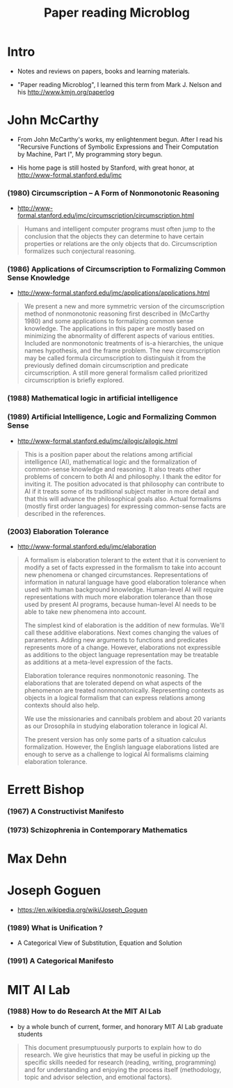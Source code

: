#+html_head: <link rel="stylesheet" href="css/org-page.css"/>
#+title: Paper reading Microblog

* Intro

  - Notes and reviews on papers, books and learning materials.

  - "Paper reading Microblog", I learned this term
    from Mark J. Nelson and his http://www.kmjn.org/paperlog

* John McCarthy

  - From John McCarthy's works, my enlightenment begun.
    After I read his "Recursive Functions of Symbolic Expressions
    and Their Computation by Machine, Part I",
    My programming story begun.

  - His home page is still hosted by Stanford,
    with great honor, at http://www-formal.stanford.edu/jmc

*** (1980) Circumscription -- A Form of Nonmonotonic Reasoning

    - http://www-formal.stanford.edu/jmc/circumscription/circumscription.html

    #+begin_quote
    Humans and intelligent computer programs
    must often jump to the conclusion that
    the objects they can determine to have certain properties or relations
    are the only objects that do.
    Circumscription formalizes such conjectural reasoning.
    #+end_quote

*** (1986) Applications of Circumscription to Formalizing Common Sense Knowledge

    - http://www-formal.stanford.edu/jmc/applications/applications.html

    #+begin_quote
    We present a new and more symmetric version
    of the circumscription method of nonmonotonic reasoning
    first described in (McCarthy 1980)
    and some applications to formalizing common sense knowledge.
    The applications in this paper are mostly based on
    minimizing the abnormality of different aspects of various entities.
    Included are nonmonotonic treatments of is-a hierarchies,
    the unique names hypothesis, and the frame problem.
    The new circumscription may be called formula circumscription
    to distinguish it from the previously defined domain circumscription and predicate circumscription.
    A still more general formalism called prioritized circumscription is briefly explored.
    #+end_quote

*** (1988) Mathematical logic in artificial intelligence

*** (1989) Artificial Intelligence, Logic and Formalizing Common Sense

    - http://www-formal.stanford.edu/jmc/ailogic/ailogic.html

    #+begin_quote
    This is a position paper about the relations among
    artificial intelligence (AI), mathematical logic
    and the formalization of common-sense knowledge and reasoning.
    It also treats other problems of concern to both AI and philosophy.
    I thank the editor for inviting it.
    The position advocated is that philosophy can contribute to AI
    if it treats some of its traditional subject matter in more detail
    and that this will advance the philosophical goals also.
    Actual formalisms (mostly first order languages)
    for expressing common-sense facts are described in the references.
    #+end_quote

*** (2003) Elaboration Tolerance

    - http://www-formal.stanford.edu/jmc/elaboration

    #+begin_quote
    A formalism is elaboration tolerant to the extent that
    it is convenient to modify a set of facts expressed in the formalism
    to take into account new phenomena or changed circumstances.
    Representations of information in natural language have good elaboration tolerance
    when used with human background knowledge.
    Human-level AI will require representations with much more elaboration tolerance
    than those used by present AI programs, because human-level AI
    needs to be able to take new phenomena into account.

    The simplest kind of elaboration is the addition of new formulas.
    We'll call these additive elaborations.
    Next comes changing the values of parameters.
    Adding new arguments to functions and predicates represents more of a change.
    However, elaborations not expressible as additions to the object language representation
    may be treatable as additions at a meta-level expression of the facts.

    Elaboration tolerance requires nonmonotonic reasoning.
    The elaborations that are tolerated depend on
    what aspects of the phenomenon are treated nonmonotonically.
    Representing contexts as objects in a logical formalism
    that can express relations among contexts should also help.

    We use the missionaries and cannibals problem
    and about 20 variants as our Drosophila
    in studying elaboration tolerance in logical AI.

    The present version has only some parts of a situation calculus formalization.
    However, the English language elaborations listed
    are enough to serve as a challenge to logical AI formalisms claiming elaboration tolerance.
    #+end_quote

* Errett Bishop

*** (1967) A Constructivist Manifesto

*** (1973) Schizophrenia in Contemporary Mathematics

* Max Dehn

* Joseph Goguen

  - https://en.wikipedia.org/wiki/Joseph_Goguen

*** ‎(1989) What is Unification ?

    - A Categorical View of Substitution, Equation and Solution

*** (1991) A Categorical Manifesto

* MIT AI Lab

*** (1988) How to do Research At the MIT AI Lab

    - by a whole bunch of current, former, and honorary MIT AI Lab graduate students

    #+begin_quote
    This document presumptuously purports to explain how to do research.
    We give heuristics that may be useful in picking up the
    specific skills needed for research (reading, writing, programming)
    and for understanding and enjoying the process itself
    (methodology, topic and advisor selection, and emotional factors).
    #+end_quote
